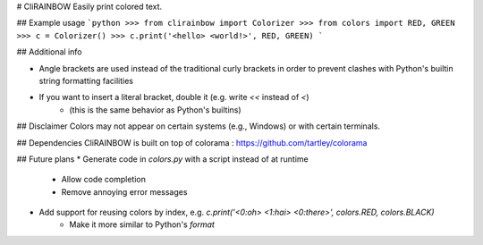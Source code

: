 # CliRAINBOW
Easily print colored text.

## Example usage
```python
>>> from clirainbow import Colorizer
>>> from colors import RED, GREEN
>>> c = Colorizer()
>>> c.print('<hello> <world!>', RED, GREEN)
```

## Additional info

* Angle brackets are used instead of the traditional curly brackets in order to prevent clashes with Python's builtin string formatting facilities
* If you want to insert a literal bracket, double it (e.g. write `<<` instead of `<`)
    * (this is the same behavior as Python's builtins)

## Disclaimer
Colors may not appear on certain systems (e.g., Windows) or with certain terminals.

## Dependencies
CliRAINBOW is built on top of colorama : https://github.com/tartley/colorama

## Future plans
* Generate code in `colors.py` with a script instead of at runtime
    * Allow code completion
    * Remove annoying error messages
* Add support for reusing colors by index, e.g. `c.print('<0:oh> <1:hai> <0:there>', colors.RED, colors.BLACK)`
    * Make it more similar to Python's `format`


